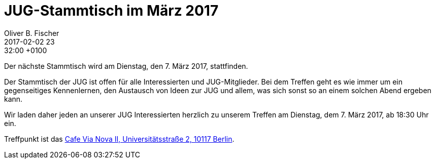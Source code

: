 = JUG-Stammtisch im März 2017
Oliver B. Fischer
2017-02-02 23:32:00 +0100
:jbake-event-date: 2017-03-07
:jbake-type: post
:jbake-tags: treffen
:jbake-status: published

Der nächste Stammtisch wird am Dienstag, den 7. März 2017,
stattfinden.

Der Stammtisch der JUG ist offen für alle Interessierten
und JUG-Mitglieder.
Bei dem Treffen geht es wie immer um ein gegenseitiges Kennenlernen, den
Austausch von Ideen zur JUG und allem, was sich sonst so an einem
solchen Abend ergeben kann.

Wir laden daher jeden an unserer JUG Interessierten herzlich zu unserem Treffen
am Dienstag, dem 7. März 2017, ab 18:30 Uhr ein.

Treffpunkt ist das http://www.cafe-vianova.de/nova2#kontakt[Cafe Via Nova II, Universitätsstraße 2, 10117 Berlin^].
